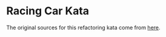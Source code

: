 * Racing Car Kata
The original sources for this refactoring kata come from [[https://github.com/emilybache/Racing-Car-Katas][here]].
